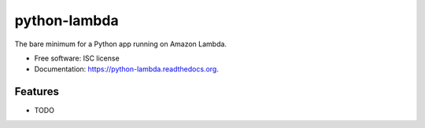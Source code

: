 =============
python-lambda
=============

The bare minimum for a Python app running on Amazon Lambda.

* Free software: ISC license
* Documentation: https://python-lambda.readthedocs.org.

Features
--------

* TODO
